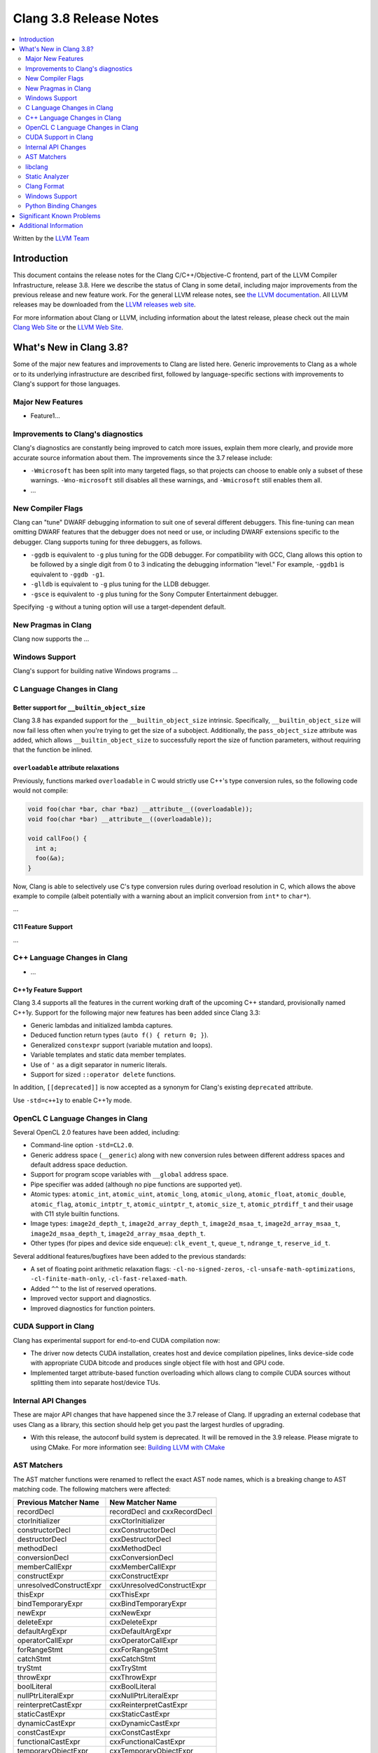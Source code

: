 =======================
Clang 3.8 Release Notes
=======================

.. contents::
   :local:
   :depth: 2

Written by the `LLVM Team <http://llvm.org/>`_

Introduction
============

This document contains the release notes for the Clang C/C++/Objective-C
frontend, part of the LLVM Compiler Infrastructure, release 3.8. Here we
describe the status of Clang in some detail, including major
improvements from the previous release and new feature work. For the
general LLVM release notes, see `the LLVM
documentation <http://llvm.org/docs/ReleaseNotes.html>`_. All LLVM
releases may be downloaded from the `LLVM releases web
site <http://llvm.org/releases/>`_.

For more information about Clang or LLVM, including information about the
latest release, please check out the main `Clang Web Site
<http://clang.llvm.org>`_ or the `LLVM Web Site <http://llvm.org>`_.

What's New in Clang 3.8?
========================

Some of the major new features and improvements to Clang are listed here.
Generic improvements to Clang as a whole or to its underlying infrastructure
are described first, followed by language-specific sections with improvements
to Clang's support for those languages.

Major New Features
------------------

- Feature1...

Improvements to Clang's diagnostics
-----------------------------------

Clang's diagnostics are constantly being improved to catch more issues,
explain them more clearly, and provide more accurate source information
about them. The improvements since the 3.7 release include:

- ``-Wmicrosoft`` has been split into many targeted flags, so that projects can
  choose to enable only a subset of these warnings. ``-Wno-microsoft`` still
  disables all these warnings, and ``-Wmicrosoft`` still enables them all.

-  ...

New Compiler Flags
------------------

Clang can "tune" DWARF debugging information to suit one of several different
debuggers. This fine-tuning can mean omitting DWARF features that the
debugger does not need or use, or including DWARF extensions specific to the
debugger. Clang supports tuning for three debuggers, as follows.

- ``-ggdb`` is equivalent to ``-g`` plus tuning for the GDB debugger. For
  compatibility with GCC, Clang allows this option to be followed by a
  single digit from 0 to 3 indicating the debugging information "level."
  For example, ``-ggdb1`` is equivalent to ``-ggdb -g1``.

- ``-glldb`` is equivalent to ``-g`` plus tuning for the LLDB debugger.

- ``-gsce`` is equivalent to ``-g`` plus tuning for the Sony Computer
  Entertainment debugger.

Specifying ``-g`` without a tuning option will use a target-dependent default.


New Pragmas in Clang
-----------------------

Clang now supports the ...

Windows Support
---------------

Clang's support for building native Windows programs ...


C Language Changes in Clang
---------------------------

Better support for ``__builtin_object_size``
^^^^^^^^^^^^^^^^^^^^^^^^^^^^^^^^^^^^^^^^^^^^

Clang 3.8 has expanded support for the ``__builtin_object_size`` intrinsic.
Specifically, ``__builtin_object_size`` will now fail less often when you're
trying to get the size of a subobject. Additionally, the ``pass_object_size``
attribute was added, which allows ``__builtin_object_size`` to successfully
report the size of function parameters, without requiring that the function be
inlined.


``overloadable`` attribute relaxations
^^^^^^^^^^^^^^^^^^^^^^^^^^^^^^^^^^^^^^

Previously, functions marked ``overloadable`` in C would strictly use C++'s
type conversion rules, so the following code would not compile:

.. code-block:: c

  void foo(char *bar, char *baz) __attribute__((overloadable));
  void foo(char *bar) __attribute__((overloadable));

  void callFoo() {
    int a;
    foo(&a);
  }

Now, Clang is able to selectively use C's type conversion rules during overload
resolution in C, which allows the above example to compile (albeit potentially
with a warning about an implicit conversion from ``int*`` to ``char*``).


...


C11 Feature Support
^^^^^^^^^^^^^^^^^^^

...

C++ Language Changes in Clang
-----------------------------

- ...

C++1y Feature Support
^^^^^^^^^^^^^^^^^^^^^

Clang 3.4 supports all the features in the current working draft of the
upcoming C++ standard, provisionally named C++1y. Support for the following
major new features has been added since Clang 3.3:

- Generic lambdas and initialized lambda captures.
- Deduced function return types (``auto f() { return 0; }``).
- Generalized ``constexpr`` support (variable mutation and loops).
- Variable templates and static data member templates.
- Use of ``'`` as a digit separator in numeric literals.
- Support for sized ``::operator delete`` functions.

In addition, ``[[deprecated]]`` is now accepted as a synonym for Clang's
existing ``deprecated`` attribute.

Use ``-std=c++1y`` to enable C++1y mode.

OpenCL C Language Changes in Clang
----------------------------------

Several OpenCL 2.0 features have been added, including:

- Command-line option ``-std=CL2.0``.

- Generic address space (``__generic``) along with new conversion rules
  between different address spaces and default address space deduction.

- Support for program scope variables with ``__global`` address space.

- Pipe specifier was added (although no pipe functions are supported yet).

- Atomic types: ``atomic_int``, ``atomic_uint``, ``atomic_long``,
  ``atomic_ulong``, ``atomic_float``, ``atomic_double``, ``atomic_flag``,
  ``atomic_intptr_t``, ``atomic_uintptr_t``, ``atomic_size_t``,
  ``atomic_ptrdiff_t`` and their usage with C11 style builtin functions.

- Image types: ``image2d_depth_t``, ``image2d_array_depth_t``,
  ``image2d_msaa_t``, ``image2d_array_msaa_t``, ``image2d_msaa_depth_t``,
  ``image2d_array_msaa_depth_t``.

- Other types (for pipes and device side enqueue): ``clk_event_t``,
  ``queue_t``, ``ndrange_t``, ``reserve_id_t``.

Several additional features/bugfixes have been added to the previous standards:

- A set of floating point arithmetic relaxation flags: ``-cl-no-signed-zeros``,
  ``-cl-unsafe-math-optimizations``, ``-cl-finite-math-only``,
  ``-cl-fast-relaxed-math``.

- Added ``^^`` to the list of reserved operations.

- Improved vector support and diagnostics.

- Improved diagnostics for function pointers.

CUDA Support in Clang
---------------------
Clang has experimental support for end-to-end CUDA compilation now:

- The driver now detects CUDA installation, creates host and device compilation
  pipelines, links device-side code with appropriate CUDA bitcode and produces
  single object file with host and GPU code.

- Implemented target attribute-based function overloading which allows clang to
  compile CUDA sources without splitting them into separate host/device TUs.

Internal API Changes
--------------------

These are major API changes that have happened since the 3.7 release of
Clang. If upgrading an external codebase that uses Clang as a library,
this section should help get you past the largest hurdles of upgrading.

* With this release, the autoconf build system is deprecated. It will be removed
  in the 3.9 release. Please migrate to using CMake. For more information see:
  `Building LLVM with CMake <http://llvm.org/docs/CMake.html>`_

AST Matchers
------------
The AST matcher functions were renamed to reflect the exact AST node names,
which is a breaking change to AST matching code. The following matchers were
affected:

=======================	============================
Previous Matcher Name	New Matcher Name
=======================	============================
recordDecl		recordDecl and cxxRecordDecl
ctorInitializer		cxxCtorInitializer
constructorDecl		cxxConstructorDecl
destructorDecl		cxxDestructorDecl
methodDecl		cxxMethodDecl
conversionDecl		cxxConversionDecl
memberCallExpr		cxxMemberCallExpr
constructExpr		cxxConstructExpr
unresolvedConstructExpr	cxxUnresolvedConstructExpr
thisExpr		cxxThisExpr
bindTemporaryExpr	cxxBindTemporaryExpr
newExpr			cxxNewExpr
deleteExpr		cxxDeleteExpr
defaultArgExpr		cxxDefaultArgExpr
operatorCallExpr	cxxOperatorCallExpr
forRangeStmt		cxxForRangeStmt
catchStmt		cxxCatchStmt
tryStmt			cxxTryStmt
throwExpr		cxxThrowExpr
boolLiteral		cxxBoolLiteral
nullPtrLiteralExpr	cxxNullPtrLiteralExpr
reinterpretCastExpr	cxxReinterpretCastExpr
staticCastExpr		cxxStaticCastExpr
dynamicCastExpr		cxxDynamicCastExpr
constCastExpr		cxxConstCastExpr
functionalCastExpr	cxxFunctionalCastExpr
temporaryObjectExpr	cxxTemporaryObjectExpr
CUDAKernalCallExpr	cudaKernelCallExpr
=======================	============================

recordDecl() previously matched AST nodes of type CXXRecordDecl, but now
matches AST nodes of type RecordDecl. If a CXXRecordDecl is required, use the
cxxRecordDecl() matcher instead.

...

libclang
--------

...

Static Analyzer
---------------

The scan-build and scan-view tools will now be installed with clang. Use these
tools to run the static analyzer on projects and view the produced results.

Static analysis of C++ lambdas has been greatly improved, including
interprocedural analysis of lambda applications.

Several new checks were added:

- The analyzer now checks for misuse of ``vfork()``.
- The analyzer can now detect excessively-padded structs. This check can be
  enabled by passing the following command to scan-build:
  ``-enable-checker optin.performance.Padding``.
- The checks to detect misuse of ``_Nonnull`` type qualifiers as well as checks
  to detect misuse of Objective-C generics were added.
- The analyzer now has opt in checks to detect localization errors in Cocoa
  applications. The checks warn about uses of non-localized ``NSStrings``
  passed to UI methods expecting localized strings and on ``NSLocalizedString``
  macros that are missing the comment argument. These can be enabled by passing
  the following command to scan-build:
  ``-enable-checker optin.osx.cocoa.localizability``.

Clang Format
------------

Clang now includes a new tool ``clang-format`` which can be used to
automatically format C, C++ and Objective-C source code. ``clang-format``
automatically chooses linebreaks and indentation and can be easily integrated
into editors, IDEs and version control systems. It supports several pre-defined
styles as well as precise style control using a multitude of formatting
options. ``clang-format`` itself is just a thin wrapper around a library which
can also be used directly from code refactoring and code translation tools.
More information can be found on `Clang Format's
site <http://clang.llvm.org/docs/ClangFormat.html>`_.

Windows Support
---------------

- `clang-cl <UsersManual.html#clang-cl>`_ provides a new driver mode that is
  designed for compatibility with Visual Studio's compiler, cl.exe. This driver
  mode makes Clang accept the same kind of command-line options as cl.exe. The
  installer will attempt to expose clang-cl in any Visual Studio installations
  on the system as a Platform Toolset, e.g. "LLVM-vs2012". clang-cl targets the
  Microsoft ABI by default. Please note that this driver mode and compatibility
  with the MS ABI is highly experimental.

Python Binding Changes
----------------------

The following methods have been added:

Significant Known Problems
==========================

Additional Information
======================

A wide variety of additional information is available on the `Clang web
page <http://clang.llvm.org/>`_. The web page contains versions of the
API documentation which are up-to-date with the Subversion revision of
the source code. You can access versions of these documents specific to
this release by going into the "``clang/docs/``" directory in the Clang
tree.

If you have any questions or comments about Clang, please feel free to
contact us via the `mailing
list <http://lists.llvm.org/mailman/listinfo/cfe-dev>`_.
